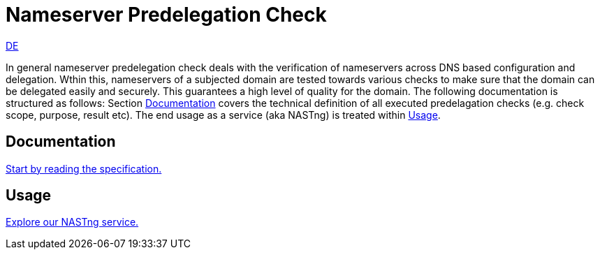 = Nameserver Predelegation Check

[.text-right]
xref:index_de.adoc#Predelegation-Check-Specification[DE]

In general nameserver predelegation check deals with the verification of nameservers across
DNS based configuration and delegation. Wthin this, nameservers of a subjected domain are tested
towards various checks to make sure that the domain can be delegated easily and securely.
This guarantees a high level of quality for the domain. The following documentation is structured
as follows: Section <<Documentation>> covers the technical definition of all executed predelagation
checks (e.g. check scope, purpose, result etc). The end usage as a service (aka NASTng) is treated within <<Usage>>.

== Documentation
xref:spec/spec.adoc#Predelegation-Check-Specification[Start by reading the specification.]

== Usage
xref:nast/nast.adoc#NAST---Name-Server-Tester[Explore our NASTng service.]